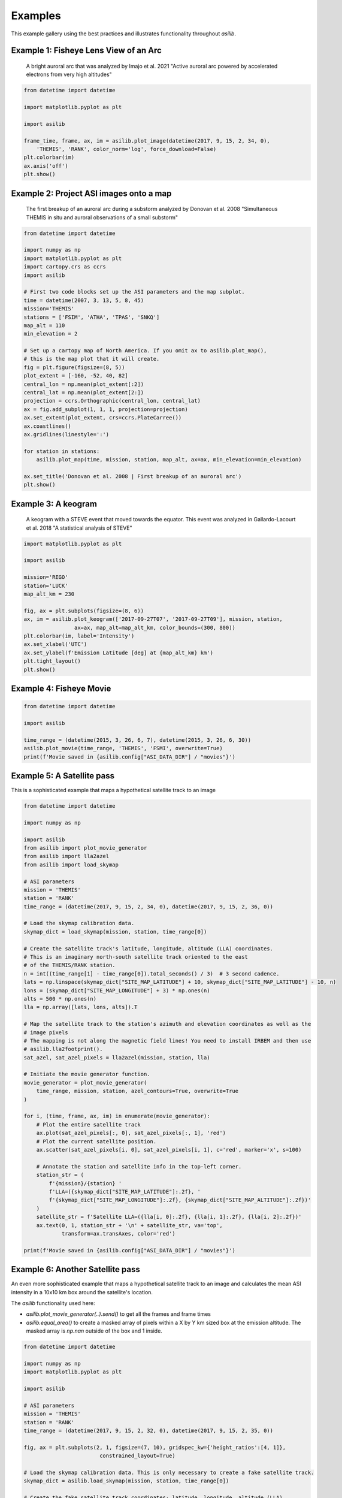 ========
Examples
========

This example gallery using the best practices and illustrates functionality throughout `asilib`. 

Example 1: Fisheye Lens View of an Arc
^^^^^^^^^^^^^^^^^^^^^^^^^^^^^^^^^^^^^^

.. figure:: ./_static/example_1.png
    :alt: A fisheye lens view of an auroral arc.
    :width: 75%

    A bright auroral arc that was analyzed by Imajo et al. 2021 "Active auroral arc powered by accelerated electrons from very high altitudes"

.. code:: python

    from datetime import datetime

    import matplotlib.pyplot as plt

    import asilib

    frame_time, frame, ax, im = asilib.plot_image(datetime(2017, 9, 15, 2, 34, 0), 
        'THEMIS', 'RANK', color_norm='log', force_download=False)
    plt.colorbar(im)
    ax.axis('off')
    plt.show()

Example 2: Project ASI images onto a map
^^^^^^^^^^^^^^^^^^^^^^^^^^^^^^^^^^^^^^^^
.. figure:: ./_static/donovan_2008_fig2b_map.png
    :alt: A breakup of an auroral arc projected onto a map of North America.
    :width: 75%

    The first breakup of an auroral arc during a substorm analyzed by Donovan et al. 2008 "Simultaneous THEMIS in situ and auroral observations of a small
    substorm"

.. code:: python

    from datetime import datetime

    import numpy as np
    import matplotlib.pyplot as plt
    import cartopy.crs as ccrs
    import asilib

    # First two code blocks set up the ASI parameters and the map subplot.
    time = datetime(2007, 3, 13, 5, 8, 45)
    mission='THEMIS'
    stations = ['FSIM', 'ATHA', 'TPAS', 'SNKQ']
    map_alt = 110
    min_elevation = 2

    # Set up a cartopy map of North America. If you omit ax to asilib.plot_map(),
    # this is the map plot that it will create. 
    fig = plt.figure(figsize=(8, 5))
    plot_extent = [-160, -52, 40, 82]
    central_lon = np.mean(plot_extent[:2])
    central_lat = np.mean(plot_extent[2:])
    projection = ccrs.Orthographic(central_lon, central_lat)
    ax = fig.add_subplot(1, 1, 1, projection=projection)
    ax.set_extent(plot_extent, crs=ccrs.PlateCarree())
    ax.coastlines()
    ax.gridlines(linestyle=':')

    for station in stations:
        asilib.plot_map(time, mission, station, map_alt, ax=ax, min_elevation=min_elevation)

    ax.set_title('Donovan et al. 2008 | First breakup of an auroral arc')
    plt.show()

Example 3: A keogram
^^^^^^^^^^^^^^^^^^^^
.. figure:: ./_static/example_2.png
    :alt: A keogram of STEVE.
    :width: 75%

    A keogram with a STEVE event that moved towards the equator. This event was analyzed in Gallardo-Lacourt et al. 2018 "A statistical analysis of STEVE"

.. code:: python

    import matplotlib.pyplot as plt

    import asilib

    mission='REGO'
    station='LUCK'
    map_alt_km = 230

    fig, ax = plt.subplots(figsize=(8, 6))
    ax, im = asilib.plot_keogram(['2017-09-27T07', '2017-09-27T09'], mission, station, 
                    ax=ax, map_alt=map_alt_km, color_bounds=(300, 800))
    plt.colorbar(im, label='Intensity')
    ax.set_xlabel('UTC')
    ax.set_ylabel(f'Emission Latitude [deg] at {map_alt_km} km')
    plt.tight_layout()
    plt.show()


Example 4: Fisheye Movie
^^^^^^^^^^^^^^^^^^^^^^^^

.. raw:: html

    <iframe width="75%" height="500"
    src="_static/20150326_060700_062957_themis_fsmi.mp4"; frameborder="0"
    allowfullscreen></iframe>

.. code:: python

    from datetime import datetime

    import asilib
    
    time_range = (datetime(2015, 3, 26, 6, 7), datetime(2015, 3, 26, 6, 30))
    asilib.plot_movie(time_range, 'THEMIS', 'FSMI', overwrite=True)
    print(f'Movie saved in {asilib.config["ASI_DATA_DIR"] / "movies"}')

Example 5: A Satellite pass
^^^^^^^^^^^^^^^^^^^^^^^^^^^

This is a sophisticated example that maps a hypothetical satellite track to an image

.. raw:: html

    <iframe width="75%" height="500"
    src="_static/20170915_023400_023557_themis_rank.mp4"; frameborder="0"
    allowfullscreen></iframe>

.. code:: python

    from datetime import datetime

    import numpy as np

    import asilib
    from asilib import plot_movie_generator
    from asilib import lla2azel
    from asilib import load_skymap

    # ASI parameters
    mission = 'THEMIS'
    station = 'RANK'
    time_range = (datetime(2017, 9, 15, 2, 34, 0), datetime(2017, 9, 15, 2, 36, 0))

    # Load the skymap calibration data.
    skymap_dict = load_skymap(mission, station, time_range[0])

    # Create the satellite track's latitude, longitude, altitude (LLA) coordinates.
    # This is an imaginary north-south satellite track oriented to the east
    # of the THEMIS/RANK station.
    n = int((time_range[1] - time_range[0]).total_seconds() / 3)  # 3 second cadence.
    lats = np.linspace(skymap_dict["SITE_MAP_LATITUDE"] + 10, skymap_dict["SITE_MAP_LATITUDE"] - 10, n)
    lons = (skymap_dict["SITE_MAP_LONGITUDE"] + 3) * np.ones(n)
    alts = 500 * np.ones(n)
    lla = np.array([lats, lons, alts]).T

    # Map the satellite track to the station's azimuth and elevation coordinates as well as the
    # image pixels
    # The mapping is not along the magnetic field lines! You need to install IRBEM and then use
    # asilib.lla2footprint().
    sat_azel, sat_azel_pixels = lla2azel(mission, station, lla)

    # Initiate the movie generator function.
    movie_generator = plot_movie_generator(
        time_range, mission, station, azel_contours=True, overwrite=True
    )

    for i, (time, frame, ax, im) in enumerate(movie_generator):
        # Plot the entire satellite track
        ax.plot(sat_azel_pixels[:, 0], sat_azel_pixels[:, 1], 'red')
        # Plot the current satellite position.
        ax.scatter(sat_azel_pixels[i, 0], sat_azel_pixels[i, 1], c='red', marker='x', s=100)

        # Annotate the station and satellite info in the top-left corner.
        station_str = (
            f'{mission}/{station} '
            f'LLA=({skymap_dict["SITE_MAP_LATITUDE"]:.2f}, '
            f'{skymap_dict["SITE_MAP_LONGITUDE"]:.2f}, {skymap_dict["SITE_MAP_ALTITUDE"]:.2f})'
        )
        satellite_str = f'Satellite LLA=({lla[i, 0]:.2f}, {lla[i, 1]:.2f}, {lla[i, 2]:.2f})'
        ax.text(0, 1, station_str + '\n' + satellite_str, va='top', 
                transform=ax.transAxes, color='red')

    print(f'Movie saved in {asilib.config["ASI_DATA_DIR"] / "movies"}')

Example 6: Another Satellite pass
^^^^^^^^^^^^^^^^^^^^^^^^^^^^^^^^^
    
An even more sophisticated example that maps a hypothetical satellite track to an image and calculates the mean ASI intensity in a 10x10 km box around the satellite's location.

The `asilib` functionality used here: 

* `asilib.plot_movie_generator(..).send()` to get all the frames and frame times
* `asilib.equal_area()` to create a masked array of pixels within a X by Y km sized box at the emission altitude. The masked array is `np.nan` outside of the box and 1 inside.
    
.. raw:: html

    <iframe width="100%", height="900px"
    src="_static/20170915_023300_023457_themis_rank.mp4"
    allowfullscreen></iframe>

.. code:: python

    from datetime import datetime

    import numpy as np
    import matplotlib.pyplot as plt

    import asilib

    # ASI parameters
    mission = 'THEMIS'
    station = 'RANK'
    time_range = (datetime(2017, 9, 15, 2, 32, 0), datetime(2017, 9, 15, 2, 35, 0))

    fig, ax = plt.subplots(2, 1, figsize=(7, 10), gridspec_kw={'height_ratios':[4, 1]}, 
                            constrained_layout=True)

    # Load the skymap calibration data. This is only necessary to create a fake satellite track.
    skymap_dict = asilib.load_skymap(mission, station, time_range[0])

    # Create the fake satellite track coordinates: latitude, longitude, altitude (LLA).
    # This is a north-south satellite track oriented to the east of the THEMIS/RANK 
    # station.
    n = int((time_range[1] - time_range[0]).total_seconds() / 3)  # 3 second cadence.
    lats = np.linspace(skymap_dict["SITE_MAP_LATITUDE"] + 5, skymap_dict["SITE_MAP_LATITUDE"] - 5, n)
    lons = (skymap_dict["SITE_MAP_LONGITUDE"]-0.5) * np.ones(n)
    alts = 110 * np.ones(n)
    lla = np.array([lats, lons, alts]).T

    # Map the satellite track to the station's azimuth and elevation coordinates and
    # image pixels. NOTE: the mapping is not along the magnetic field lines! You need
    # to install IRBEM and then use asilib.lla2footprint() before 
    # lla2azel() is called.
    sat_azel, sat_azel_pixels = asilib.lla2azel(mission, station, lla)

    # Initiate the movie generator function. Any errors with the data will be raised here.
    movie_generator = asilib.plot_movie_generator(
        time_range, mission, station, azel_contours=True, overwrite=True,
        ax=ax[0]
    )

    # Use the generator to get the frames and time stamps to estimate mean the ASI
    # brightness along the satellite path and in a (10x10 km) box.
    frame_data = movie_generator.send('data')

    # Calculate what pixels are in a box_km around the satellite, and convolve it
    # with the frames to pick out the ASI intensity in that box.
    area_box_mask = asilib.equal_area(mission, station, lla, box_km=(20, 20))
    asi_brightness = np.nanmean(frame_data.frames*area_box_mask, axis=(1,2))
    area_box_mask[np.isnan(area_box_mask)] = 0  # To play nice with plt.contour()

    for i, (time, frame, _, im) in enumerate(movie_generator):
        # Note that because we are drawing moving data: ASI image in ax[0] and 
        # the ASI time series + a vertical bar at the frame time in ax[1], we need
        # to redraw everything at every iteration.
        
        # Clear ax[1] (ax[0] cleared by asilib.plot_movie_generator())
        ax[1].clear()
        # Plot the entire satellite track
        ax[0].plot(sat_azel_pixels[:, 0], sat_azel_pixels[:, 1], 'red')
        ax[0].contour(area_box_mask[i, :, :], levels=[0.99], colors=['yellow'])
        # Plot the current satellite position.
        ax[0].scatter(sat_azel_pixels[i, 0], sat_azel_pixels[i, 1], c='red', marker='o', s=50)

        # Plot the time series of the mean ASI intensity along the satellite path
        ax[1].plot(frame_data.time, asi_brightness)
        ax[1].axvline(time, c='k') # At the current frame time.

        # Annotate the station and satellite info in the top-left corner.
        station_str = (
            f'{mission}/{station} '
            f'LLA=({skymap_dict["SITE_MAP_LATITUDE"]:.2f}, '
            f'{skymap_dict["SITE_MAP_LONGITUDE"]:.2f}, {skymap_dict["SITE_MAP_ALTITUDE"]:.2f})'
        )
        satellite_str = f'Satellite LLA=({lla[i, 0]:.2f}, {lla[i, 1]:.2f}, {lla[i, 2]:.2f})'
        ax[0].text(0, 1, station_str + '\n' + satellite_str, va='top', 
                transform=ax[0].transAxes, color='red')
        ax[1].set(xlabel='Time', ylabel='Mean ASI intensity [counts]')

    print(f'Movie saved in {asilib.config["ASI_DATA_DIR"] / "movies"}')